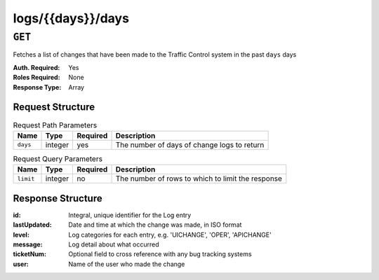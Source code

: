 ..
..
.. Licensed under the Apache License, Version 2.0 (the "License");
.. you may not use this file except in compliance with the License.
.. You may obtain a copy of the License at
..
..     http://www.apache.org/licenses/LICENSE-2.0
..
.. Unless required by applicable law or agreed to in writing, software
.. distributed under the License is distributed on an "AS IS" BASIS,
.. WITHOUT WARRANTIES OR CONDITIONS OF ANY KIND, either express or implied.
.. See the License for the specific language governing permissions and
.. limitations under the License.
..

.. _to-api-logs-days-days:

******************
logs/{{days}}/days
******************

.. deprecated:: 1.1
	Use :ref:`to-api-logs` with the 'days' query parameter instead

``GET``
=======
Fetches a list of changes that have been made to the Traffic Control system in the past ``days`` days

:Auth. Required: Yes
:Roles Required: None
:Response Type:  Array

Request Structure
-----------------
.. table:: Request Path Parameters

	+-----------------+---------+----------+---------------------------------------------------+
	| Name            | Type    | Required | Description                                       |
	+=================+=========+==========+===================================================+
	| ``days``        | integer | yes      | The number of days of change logs to return       |
	+-----------------+---------+----------+---------------------------------------------------+

.. table:: Request Query Parameters

	+-----------------+---------+----------+---------------------------------------------------+
	| Name            | Type    | Required | Description                                       |
	+=================+=========+==========+===================================================+
	| ``limit``       | integer | no       | The number of rows to which to limit the response |
	+-----------------+---------+----------+---------------------------------------------------+

Response Structure
------------------
:id:          Integral, unique identifier for the Log entry
:lastUpdated: Date and time at which the change was made, in ISO format
:level:       Log categories for each entry, e.g. 'UICHANGE', 'OPER', 'APICHANGE'
:message:     Log detail about what occurred
:ticketNum:   Optional field to cross reference with any bug tracking systems
:user:        Name of the user who made the change

.. code-block:: json
	:caption: Response Example

	{ "response": [
		{
			"ticketNum": null,
			"level": "APICHANGE",
			"lastUpdated": "2018-10-24 16:07:17.45204+00",
			"user": "admin",
			"id": 430,
			"message": "Server updates queued for cdn 2"
		},
		{
			"ticketNum": null,
			"level": "APICHANGE",
			"lastUpdated": "2018-10-24 16:07:16.130401+00",
			"user": "admin",
			"id": 429,
			"message": "Snapshot of CRConfig performed for CDN-in-a-Box"
		}
	]}
